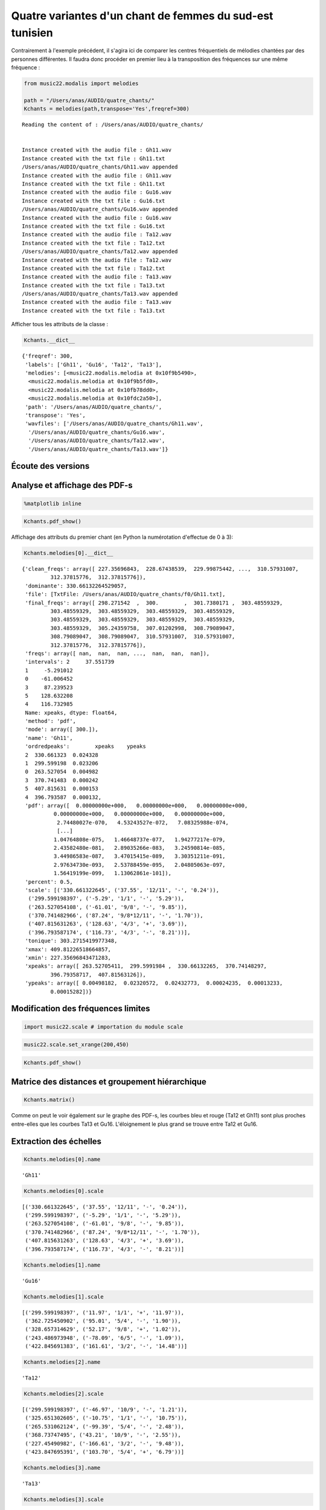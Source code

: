 
Quatre variantes d'un chant de femmes du sud-est tunisien
=========================================================

Contrairement à l'exemple précédent, il s'agira ici de comparer les
centres fréquentiels de mélodies chantées par des personnes différentes.
Il faudra donc procéder en premier lieu à la transposition des
fréquences sur une même fréquence :

.. code:: python

    from music22.modalis import melodies
    
    path = "/Users/anas/AUDIO/quatre_chants/"
    Kchants = melodies(path,transpose='Yes',freqref=300)


.. parsed-literal::

    Reading the content of : /Users/anas/AUDIO/quatre_chants/
    
    
    Instance created with the audio file : Gh11.wav
    Instance created with the txt file : Gh11.txt
    /Users/anas/AUDIO/quatre_chants/Gh11.wav appended
    Instance created with the audio file : Gh11.wav
    Instance created with the txt file : Gh11.txt
    Instance created with the audio file : Gu16.wav
    Instance created with the txt file : Gu16.txt
    /Users/anas/AUDIO/quatre_chants/Gu16.wav appended
    Instance created with the audio file : Gu16.wav
    Instance created with the txt file : Gu16.txt
    Instance created with the audio file : Ta12.wav
    Instance created with the txt file : Ta12.txt
    /Users/anas/AUDIO/quatre_chants/Ta12.wav appended
    Instance created with the audio file : Ta12.wav
    Instance created with the txt file : Ta12.txt
    Instance created with the audio file : Ta13.wav
    Instance created with the txt file : Ta13.txt
    /Users/anas/AUDIO/quatre_chants/Ta13.wav appended
    Instance created with the audio file : Ta13.wav
    Instance created with the txt file : Ta13.txt
    
    


Afficher tous les attributs de la classe :

.. code:: python

    Kchants.__dict__




.. parsed-literal::

    {'freqref': 300,
     'labels': ['Gh11', 'Gu16', 'Ta12', 'Ta13'],
     'melodies': [<music22.modalis.melodia at 0x10f9b5490>,
      <music22.modalis.melodia at 0x10f9b5fd0>,
      <music22.modalis.melodia at 0x10fb78dd0>,
      <music22.modalis.melodia at 0x10fdc2a50>],
     'path': '/Users/anas/AUDIO/quatre_chants/',
     'transpose': 'Yes',
     'wavfiles': ['/Users/anas/AUDIO/quatre_chants/Gh11.wav',
      '/Users/anas/AUDIO/quatre_chants/Gu16.wav',
      '/Users/anas/AUDIO/quatre_chants/Ta12.wav',
      '/Users/anas/AUDIO/quatre_chants/Ta13.wav']}



Écoute des versions
-------------------


.. raw:: html

    <iframe width='815' height='255' frameborder='0' scrolling='no' marginheight='0' marginwidth='0' src='http://phonotheque.cmam.tn/archives/items/femmes_ghomrassen_2007_11/player/800x170'></iframe>


.. raw:: html

    <iframe width='815' height='255' frameborder='0' scrolling='no' marginheight='0' marginwidth='0' src='http://phonotheque.cmam.tn/archives/items/femmes_guermessa_16/player/800x170'></iframe>

.. raw:: html

    <iframe width='815' height='255' frameborder='0' scrolling='no' marginheight='0' marginwidth='0' src='http://phonotheque.cmam.tn/archives/items/femmes_tataouine_012/player/800x170'></iframe>


.. raw:: html

    <iframe width='815' height='255' frameborder='0' scrolling='no' marginheight='0' marginwidth='0' src='http://phonotheque.cmam.tn/archives/items/femmes_tataouine_013/player/800x170'></iframe>


Analyse et affichage des PDF-s
------------------------------

.. code:: python

    %matplotlib inline

.. code:: python

    Kchants.pdf_show()



.. image:: quatre_chants_files/quatre_chants_12_0.png


Affichage des attributs du premier chant (en Python la numérotation
d'effectue de 0 à 3):

.. code:: python

    Kchants.melodies[0].__dict__




.. parsed-literal::

    {'clean_freqs': array([ 227.35696843,  228.67438539,  229.99875442, ...,  310.57931007,
             312.37815776,  312.37815776]),
     'dominante': 330.66132264529057,
     'file': [TxtFile: /Users/anas/AUDIO/quatre_chants/f0/Gh11.txt],
     'final_freqs': array([ 298.271542  ,  300.        ,  301.7380171 ,  303.48559329,
             303.48559329,  303.48559329,  303.48559329,  303.48559329,
             303.48559329,  303.48559329,  303.48559329,  303.48559329,
             303.48559329,  305.24359758,  307.01202998,  308.79089047,
             308.79089047,  308.79089047,  310.57931007,  310.57931007,
             312.37815776,  312.37815776]),
     'freqs': array([ nan,  nan,  nan, ...,  nan,  nan,  nan]),
     'intervals': 2     37.551739
     1     -5.291012
     0    -61.006452
     3     87.239523
     5    128.632208
     4    116.732985
     Name: xpeaks, dtype: float64,
     'method': 'pdf',
     'mode': array([ 300.]),
     'name': 'Gh11',
     'ordredpeaks':        xpeaks    ypeaks
     2  330.661323  0.024328
     1  299.599198  0.023206
     0  263.527054  0.004982
     3  370.741483  0.000242
     5  407.815631  0.000153
     4  396.793587  0.000132,
     'pdf': array([  0.00000000e+000,   0.00000000e+000,   0.00000000e+000,
              0.00000000e+000,   0.00000000e+000,   0.00000000e+000,
               2.74480027e-070,   4.53243527e-072,   7.08325988e-074,
               [...]
              1.04764808e-075,   1.46648737e-077,   1.94277217e-079,
              2.43582480e-081,   2.89035266e-083,   3.24590814e-085,
              3.44986583e-087,   3.47015415e-089,   3.30351211e-091,
              2.97634730e-093,   2.53788459e-095,   2.04805063e-097,
              1.56419199e-099,   1.13062861e-101]),
     'percent': 0.5,
     'scale': [('330.661322645', ('37.55', '12/11', '-', '0.24')),
      ('299.599198397', ('-5.29', '1/1', '-', '5.29')),
      ('263.527054108', ('-61.01', '9/8', '-', '9.85')),
      ('370.741482966', ('87.24', '9/8*12/11', '-', '1.70')),
      ('407.815631263', ('128.63', '4/3', '+', '3.69')),
      ('396.793587174', ('116.73', '4/3', '-', '8.21'))],
     'tonique': 303.2715419977348,
     'xmax': 409.81226518664857,
     'xmin': 227.35696843471283,
     'xpeaks': array([ 263.52705411,  299.5991984 ,  330.66132265,  370.74148297,
             396.79358717,  407.81563126]),
     'ypeaks': array([ 0.00498182,  0.02320572,  0.02432773,  0.00024235,  0.00013233,
             0.00015282])}



Modification des fréquences limites
-----------------------------------

.. code:: python

    import music22.scale # importation du module scale

.. code:: python

    music22.scale.set_xrange(200,450)

.. code:: python

    Kchants.pdf_show()



.. image:: quatre_chants_files/quatre_chants_18_0.png


Matrice des distances et groupement hiérarchique
------------------------------------------------

.. code:: python

    Kchants.matrix()



.. image:: quatre_chants_files/quatre_chants_20_0.png


Comme on peut le voir également sur le graphe des PDF-s, les courbes
bleu et rouge (Ta12 et Gh11) sont plus proches entre-elles que les
courbes Ta13 et Gu16. L'éloignement le plus grand se trouve entre Ta12
et Gu16.

Extraction des échelles
-----------------------

.. code:: python

    Kchants.melodies[0].name




.. parsed-literal::

    'Gh11'



.. code:: python

    Kchants.melodies[0].scale




.. parsed-literal::

    [('330.661322645', ('37.55', '12/11', '-', '0.24')),
     ('299.599198397', ('-5.29', '1/1', '-', '5.29')),
     ('263.527054108', ('-61.01', '9/8', '-', '9.85')),
     ('370.741482966', ('87.24', '9/8*12/11', '-', '1.70')),
     ('407.815631263', ('128.63', '4/3', '+', '3.69')),
     ('396.793587174', ('116.73', '4/3', '-', '8.21'))]



.. code:: python

    Kchants.melodies[1].name




.. parsed-literal::

    'Gu16'



.. code:: python

    Kchants.melodies[1].scale




.. parsed-literal::

    [('299.599198397', ('11.97', '1/1', '+', '11.97')),
     ('362.725450902', ('95.01', '5/4', '-', '1.90')),
     ('328.657314629', ('52.17', '9/8', '+', '1.02')),
     ('243.486973948', ('-78.09', '6/5', '-', '1.09')),
     ('422.845691383', ('161.61', '3/2', '-', '14.48'))]



.. code:: python

    Kchants.melodies[2].name




.. parsed-literal::

    'Ta12'



.. code:: python

    Kchants.melodies[2].scale




.. parsed-literal::

    [('299.599198397', ('-46.97', '10/9', '-', '1.21')),
     ('325.651302605', ('-10.75', '1/1', '-', '10.75')),
     ('265.531062124', ('-99.39', '5/4', '-', '2.48')),
     ('368.73747495', ('43.21', '10/9', '-', '2.55')),
     ('227.45490982', ('-166.61', '3/2', '-', '9.48')),
     ('423.847695391', ('103.70', '5/4', '+', '6.79'))]



.. code:: python

    Kchants.melodies[3].name




.. parsed-literal::

    'Ta13'



.. code:: python

    Kchants.melodies[3].scale




.. parsed-literal::

    [('349.699398798', ('67.73', '6/5', '-', '11.45')),
     ('299.599198397', ('0.58', '1/1', '+', '0.58')),
     ('326.653306613', ('38.13', '12/11', '+', '0.34')),
     ('281.563126253', ('-26.38', '12/11', '-', '11.40')),
     ('265.531062124', ('-51.85', '9/8', '-', '0.69')),
     ('383.76753507', ('108.11', '5/4', '+', '11.20')),
     ('396.793587174', ('122.60', '4/3', '-', '2.33'))]


